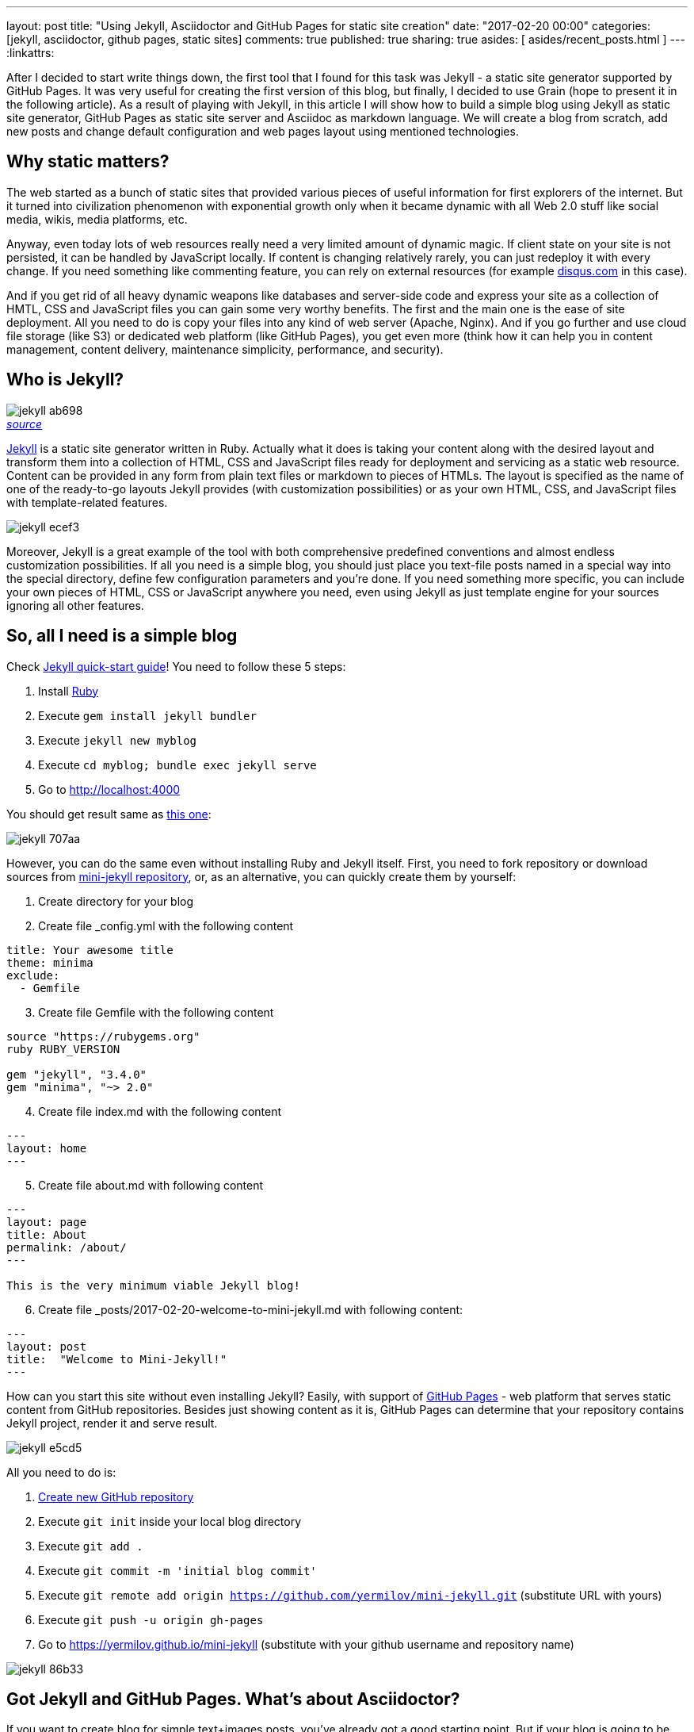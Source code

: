 ---
layout: post
title: "Using Jekyll, Asciidoctor and GitHub Pages for static site creation"
date: "2017-02-20 00:00"
categories: [jekyll, asciidoctor, github pages, static sites]
comments: true
published: true
sharing: true
asides: [ asides/recent_posts.html ]
---
:linkattrs:

After I decided to start write things down, the first tool that I found for this task was Jekyll - a static site generator supported by GitHub Pages.
It was very useful for creating the first version of this blog, but finally, I decided to use Grain (hope to present it in the following article).
As a result of playing with Jekyll, in this article I will show how to build a simple blog using Jekyll as static site generator, GitHub Pages as static site server and Asciidoc as markdown language.
We will create a blog from scratch, add new posts and change default configuration and web pages layout using mentioned technologies.

++++
<!--more-->
++++

== Why static matters?

The web started as a bunch of static sites that provided various pieces of useful information for first explorers of the internet.
But it turned into civilization phenomenon with exponential growth only when it became dynamic with all Web 2.0 stuff like social media, wikis, media platforms, etc.

Anyway, even today lots of web resources really need a very limited amount of dynamic magic.
If client state on your site is not persisted, it can be handled by JavaScript locally.
If content is changing relatively rarely, you can just redeploy it with every change.
If you need something like commenting feature, you can rely on external resources (for example link:https://disqus.com[disqus.com, window="_blank"] in this case).

And if you get rid of all heavy dynamic weapons like databases and server-side code and express your site as a collection of HMTL, CSS and JavaScript files you can gain some very worthy benefits.
The first and the main one is the ease of site deployment.
All you need to do is copy your files into any kind of web server (Apache, Nginx).
And if you go further and use cloud file storage (like S3) or dedicated web platform (like GitHub Pages), you get even more (think how it can help you in content management, content delivery, maintenance simplicity, performance, and security).

== Who is Jekyll?

.__link:https://en.wikipedia.org/wiki/Strange_Case_of_Dr_Jekyll_and_Mr_Hyde[source, window="_blank"]__
image::${r '/images/2017-02-20-jekyll-githubpages-asciidoc/jekyll-ab698.png'}[caption="", align=right]

link:https://jekyllrb.com[Jekyll, window="_blank"] is a static site generator written in Ruby.
Actually what it does is taking your content along with the desired layout and transform them into a collection of HTML, CSS and JavaScript files ready for deployment and servicing as a static web resource.
Content can be provided in any form from plain text files or markdown to pieces of HTMLs.
The layout is specified as the name of one of the ready-to-go layouts Jekyll provides (with customization possibilities) or as your own HTML, CSS, and JavaScript files with template-related features.

image::${r '/images/2017-02-20-jekyll-githubpages-asciidoc/jekyll-ecef3.png'}[]

Moreover, Jekyll is a great example of the tool with both comprehensive predefined conventions and almost endless customization possibilities.
If all you need is a simple blog, you should just place you text-file posts named in a special way into the special directory, define few configuration parameters and you're done.
If you need something more specific, you can include your own pieces of HTML, CSS or JavaScript anywhere you need, even using Jekyll as just template engine for your sources ignoring all other features.

== So, all I need is a simple blog

Check link:https://jekyllrb.com/docs/quickstart[Jekyll quick-start guide, window="_blank"]!
You need to follow these 5 steps:

. Install link:https://www.ruby-lang.org/en/documentation/installation/[Ruby, window="_blank"]
. Execute `gem install jekyll bundler`
. Execute `jekyll new myblog`
. Execute `cd myblog; bundle exec jekyll serve`
. Go to link:http://localhost:4000[http://localhost:4000, window="_blank"]

You should get result same as link:https://yermilov.github.io/jekyll-start/[this one, window="_blank"]:

image::${r '/images/2017-02-20-jekyll-githubpages-asciidoc/jekyll-707aa.png'}[]

However, you can do the same even without installing Ruby and Jekyll itself.
First, you need to fork repository or download sources from link:https://github.com/yermilov/mini-jekyll[mini-jekyll repository, window="_blank"], or, as an alternative, you can quickly create them by yourself:

. Create directory for your blog
. Create file _config.yml with the following content
[source,yaml]
----
title: Your awesome title
theme: minima
exclude:
  - Gemfile
----
[start=3]
. Create file Gemfile with the following content
[source,ruby]
----
source "https://rubygems.org"
ruby RUBY_VERSION

gem "jekyll", "3.4.0"
gem "minima", "~> 2.0"

----
[start=4]
. Create file index.md with the following content
[source,markdown]
----
---
layout: home
---
----
[start=5]
. Create file about.md with following content
[source,markdown]
----
---
layout: page
title: About
permalink: /about/
---

This is the very minimum viable Jekyll blog!
----
[start=6]
. Create file +++<span id="todayFileName">_posts/2017-02-20-welcome-to-mini-jekyll.md</span>+++ with following content:
[source,markdown]
----
---
layout: post
title:  "Welcome to Mini-Jekyll!"
---
----

++++
<script>
  var today = new Date();
  var dd = today.getDate();
  var mm = today.getMonth() + 1; //January is 0!
  var yyyy = today.getFullYear();

  if (dd < 10) {
      dd = '0' + dd
  }

  if (mm < 10) {
      mm = '0' + mm
  }

  today = mm + '/' + dd + '/' + yyyy;

  document.getElementById('todayFileName').innerHTML = '_posts/' + today + '-welcome-to-mini-jekyll.md'
</script>
++++

How can you start this site without even installing Jekyll?
Easily, with support of link:https://pages.github.com/[GitHub Pages, window="_blank"] - web platform that serves static content from GitHub repositories.
Besides just showing content as it is, GitHub Pages can determine that your repository contains Jekyll project, render it and serve result.

image::${r '/images/2017-02-20-jekyll-githubpages-asciidoc/jekyll-e5cd5.png'}[]

All you need to do is:

. link:https://github.com/new[Create new GitHub repository, window="_blank"]
. Execute `git init` inside your local blog directory
. Execute `git add .`
. Execute `git commit -m 'initial blog commit'`
. Execute `git remote add origin https://github.com/yermilov/mini-jekyll.git` (substitute URL with yours)
. Execute `git push -u origin gh-pages`
. Go to link:https://yermilov.github.io/mini-jekyll[https://yermilov.github.io/mini-jekyll, window="_blank"] (substitute with your github username and repository name)

image::${r '/images/2017-02-20-jekyll-githubpages-asciidoc/jekyll-86b33.png'}[]

== Got Jekyll and GitHub Pages. What's about Asciidoctor?

If you want to create blog for simple text+images posts, you've already got a good starting point.
But if your blog is going to be developer-oriented, you probably may not be satisfied with using neither markdown nor HTML for your posts.
In this case, link:http://asciidoctor.org/docs/what-is-asciidoc/[Asciidoc, window="_blank"] should be your default choice.
It shares the same concept as link:http://daringfireball.net/projects/markdown/[Markdown, window="_blank"], is partially compatible with it, but has much more powerful features needed for advanced drafting of articles, technical manuals, books, presentations, and prose.

link:http://asciidoctor.org[Asciidoctor, window="_blank"] is a toolchain that implements Asciidoc format.
We are going to integrate it with Jekyll for rendering content using link:https://github.com/asciidoctor/jekyll-asciidoc[jekyll-asciidoc plugin, window="_blank"].

As a starting point, fork or download sources from link:https://github.com/asciidoctor/jekyll-asciidoc-quickstart[jekyll-asciidoc-quickstart repository, window="_blank"].
The same as before, instead you can download it and create your own repository from scratch with same content.

Unlike previous examples, some additional setup is needed.
GitHub Pages does not (yet) support rendering Asciidoc content, so you can't just push it to GitHub repository and got rendered site back.
Luckily, there is an easy way to overcome this problem.
However, it will be great to show GitHub demand in Asciidoc rendering for example through link:http://github.com/support[GitHub support form, window="_blank"].

image::${r '/images/2017-02-20-jekyll-githubpages-asciidoc/jekyll-595ea.png'}[]

Actually, we will setup link:https://travis-ci.org/[Travis CI server, window="_blank"] to emulate GitHub Pages staging automation, and push blog live upon committing any change to the repository.
Steps to achieve it are perfectly described in link:https://github.com/asciidoctor/jekyll-asciidoc-quickstart/blob/master/README.adoc[jekyll-asciidoc plugin documentation, window="_blank"].

image::${r '/images/2017-02-20-jekyll-githubpages-asciidoc/jekyll-e1af1.png'}[]

After cloning quickstart repository you need to make two changes in the sources:

. Add GitHub personal access token (described link:https://github.com/asciidoctor/jekyll-asciidoc-quickstart/blob/master/README.adoc#6-encrypt-the-github-token-for-travis-ci[here, window="_blank"]).
. Modify original __.Rakefile__, to make it possible to use your e-mail for automated pushes to your repository:

[source,ruby]
----
require 'rake-jekyll'

Rake::Jekyll::GitDeployTask.new(:deploy) do |t|
   t.committer = 'Travis <example@gmail.com>' # substitute with your e-mail
end
----

After your push changes into ***develop*** branch (do not use __master__ or __gh-pages__ because it may cause conflicts), Travis CI automatically will pick up sources, render them using Jekyll and push them back into master or gh-pages branch (depending on GitHub conventions).

Now you can go to link:https://yermilov.github.io/jekyll-asciidoc-quickstart[https://yermilov.github.io/jekyll-asciidoc-quickstart, window="_blank"] (substitute with your github username and repository name) and enjoy!

image::${r '/images/2017-02-20-jekyll-githubpages-asciidoc/jekyll-e7f2b.png'}[]

== Adding new post

The first thing you probably want to do with your blog is to create a new post.
To do it, add file named __yyyy-mm-dd-new-post.adoc__ (substitute yyyy-mm-dd with publication date and new-post with short post name) with following content:

[source,asciidoc]
----
= Post title goes here
:showtitle:
:page-navtitle: Name for posts feed goes here
:page-root: ../../../

Post content goes here
----

image::${r '/images/2017-02-20-jekyll-githubpages-asciidoc/jekyll-c5427.png'}[]

For quick start with Asciidoc refer to link:http://asciidoctor.org/docs/asciidoc-writers-guide/[Writer's Guide, window="_blank"].
After it, you can proceed with more advanced link:http://asciidoctor.org/docs/asciidoc-syntax-quick-reference/[Syntax Quick Reference, window="_blank"] and full link:http://asciidoctor.org/docs/user-manual/[User Manual, window="_blank"].

Probably, you already have some post on external resources you want to link to your new blog.
With Jekyll's flexibility, this is the matter of two easy steps.
First of all, create file that will contain your external post metadata.
Name it __yyyy-mm-dd-external-post.**md**__ similarly to regular posts.

[source,md]
----
---
navtitle:  "External post"
external_url: https://yermilov.github.io/mini-jekyll/2017/02/10/welcome-to-mini-jekyll.html
---
----

After it, open file ____layouts/default.html___ and do following changes:

[source,diff]
----
- <li><a href=".{{ post.url }}">{{ post.navtitle }}</a></li>

+ <li>
+   {% if post.external_url %}
+       <a href="{{ post.external_url }}">{{ post.navtitle }}</a>
+   {% else %}
+       <a href=".{{ post.url }}">{{ post.navtitle }}</a>
+   {% endif %}
+ </li>
----

Now link in the posts feed is pointing to original external link.

== Improving pages layout

image::${r '/images/2017-02-20-jekyll-githubpages-asciidoc/jekyll-33bb0.png'}[]

As we have already made a minor change to default page layout in our blog, let's try some more significant ones, like changing pages layout.

For the starting point, pages layout is pretty straightforward.
There is a file named _default.html_ in the ____layouts___ folder and it's used for all site pages.
Each page (_index.adoc_ or any from the ____posts___ folder) during rendering is placed instead of `{{ content }}` placeholder.

image::${r '/images/2017-02-20-jekyll-githubpages-asciidoc/jekyll-5de01.png'}[]

Let's now split it to different layouts.
First, to change home page layout, create file __layouts/home.html_:

[source,html]
----
---
layout: default
---

<div class="row">
    <div class="large-9 columns" role="content">
        <h4>Posts</h4>
        <div class="posts nav">
          {% for post in site.posts %}
            <div>
              <h3>
                {% if post.external_url %}
                  <a href="{{ post.external_url }}">{{ post.navtitle }}</a>
                {% else %}
                  <a href=".{{ post.url }}">{{ post.navtitle }}</a>
                {% endif %}
              </h3>
              {{ post.date | date: "%b %-d, %Y" }}
              {% if post.summary %}
                <p> {{ post.summary }} </p>
              {% endif %}
            </div>
          {% endfor %}
        </div>
    </div>
</div>
----

First 3 lines are YAML configuration of the layout.
Here we specify that we want to inherit default layout, which implies placing content of current page instead of `{{ content }}` placeholder.

Now, create file __layouts/post.html_. It will be used as layout for all post pages.

[source,html]
----
---
layout: default
---

<div class="row">

    <!-- Main Blog Content -->

    <div class="large-9 columns" role="content">

        {{ content }}

    </div>

    <!-- End Main Content -->

    <!-- Sidebar -->

    <aside class="large-3 columns">

        <h4>Posts</h4>
        <ul id="posts" class="posts nav">
            {% for post in site.posts limit: 5 %}
                <li>
                  {% if post.external_url %}
                      <a href="{{ post.external_url }}">{{ post.navtitle }}</a>
                  {% else %}
                      <a href=".{{ post.url }}">{{ post.navtitle }}</a>
                  {% endif %}
                </li>
            {% endfor %}
        </ul>

    </aside>

    <!-- End Sidebar -->
</div>
----

Next, modify __layouts/default.html_. Do the following change:

[source,diff]
----
- <!-- Main Page Content and Sidebar -->
- ...
- <!-- End Main Content and Sidebar -->

+ <!-- Main Page Content and Sidebar -->
+ {{ content }}
----

After finishing with layout, we need to reconfigure content files.
Let's start from _index.adoc_.
Now it can be just:

[source,asciidoc]
----
= Congratulations!
:showtitle:
:page-title: Jekyll AsciiDoc Quickstart
:page-description: A forkable blog-ready Jekyll site using AsciiDoc
:page-layout: home
----

Proceed with post files.
Regular post should look like:

[source,asciidoc]
----
= Post title goes here
:showtitle:
:page-navtitle: Name for posts feed goes here
:page-root: ../../../
:page-layout: post
:page-summary: Post summary for posts feed goes here

Post content goes here
----

External post metadata should look like:

[source,markdown]
----
---
navtitle:  "External post"
external_url: https://yermilov.github.io/mini-jekyll/2017/02/10/welcome-to-mini-jekyll.html
summary: Remember Mini-Jekyll?
---
----

The last thing we should do in scope of this post is organizing our layout a little bit.
For now, our default layout is quite big, let's split it with help of include feature.
As example, we will take page footer.

image::${r '/images/2017-02-20-jekyll-githubpages-asciidoc/jekyll-faaab.png'}[]

First, create file __includes/footer.html_ with following content:

[source,html]
----
<footer class="row">
    <div class="large-12 columns">
        <hr>
        <div class="row">
            <div class="large-12 columns">
              <span>
                {% if site.author %}
                  {{ site.author | escape }}
                {% else %}
                  {{ site.title | escape }}
                {% endif %}
              </span>
              <span>
                {% if site.email %}
                <a href="mailto:{{ site.email }}">{{ site.email }}</a>
                {% endif %}
              </span>
            </div>
        </div>
    </div>
</footer>
----

Next, do the following change with __layouts/default.html_:

[source,diff]
----
- <!-- Footer -->
- <footer class="row">
- ...
- </footer>

+ <!-- Footer -->
+ {% include footer.html %}
----

You can notice, that footer uses variables named starting with `site.`.
They are taken from __config.yml_ file.
Add two lines to it (substitute with your personal data):

[source,yaml]
----
author: Yaroslav Yermilov
email: example@gmail.com
----

Now we are done!
Let's examine final result:

.__Home page__
image::${r '/images/2017-02-20-jekyll-githubpages-asciidoc/jekyll-350da.png'}[caption="", align=right]

.__Post page__
image::${r '/images/2017-02-20-jekyll-githubpages-asciidoc/jekyll-366e7.png'}[caption="", align=right]

== Links

link:https://jekyllrb.com[Jekyll home, window="_blank"]

link:https://pages.github.com/[GitHub Pages home, window="_blank"]

link:https://github.com/yermilov/mini-jekyll[Mini-Jekyll repository, window="_blank"]

link:http://daringfireball.net/projects/markdown/[Markdown home, window="_blank"]

link:http://asciidoctor.org[Asciidoctor home, window="_blank"]

link:http://asciidoctor.org/docs/what-is-asciidoc/[What is Asciidoc?, window="_blank"]

link:http://asciidoctor.org/docs/asciidoc-writers-guide/[Asciidoc Writer's Guide, window="_blank"]

link:http://asciidoctor.org/docs/asciidoc-syntax-quick-reference/[Asciidoc Syntax Quick Reference, window="_blank"]

link:http://asciidoctor.org/docs/user-manual/[Asciidoctor User Manual, window="_blank"]

link:https://github.com/asciidoctor/jekyll-asciidoc[jekyll-asciidoc plugin home, window="_blank"]

link:https://github.com/asciidoctor/jekyll-asciidoc-quickstart[jekyll-asciidoc-quickstart repository, window="_blank"]
